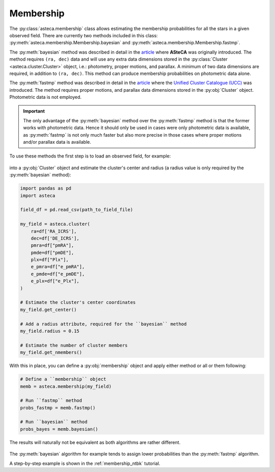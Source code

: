 .. _membership_module:

Membership
##########

The :py:class:`asteca.membership` class allows estimating the membership probabilities
for all the stars in a given observed field. There are currently two methods included in
this class: :py:meth:`asteca.membership.Membership.bayesian` and
:py:meth:`asteca.membership.Membership.fastmp`.

The :py:meth:`bayesian` method was described in detail in the
`article <https://doi.org/10.1051/0004-6361/201424946>`__ where **ASteCA** was
originally introduced. The method requires ``(ra, dec)``  data and will use any extra
data dimensions stored in the :py:class:`Cluster <asteca.cluster.Cluster>` object, i.e.:
photometry, proper motions, and parallax. A minimum of two data dimensions are required,
in addition to ``(ra, dec)``. This method can produce membership probabilities on
photometric data alone.

The :py:meth:`fastmp` method was described in detail in the
`article <https://academic.oup.com/mnras/article/526/3/4107/7276628>`__
where the `Unified Cluster Catalogue (UCC) <https://ucc.ar/>`__ was introduced. The
method requires proper motions, and parallax data dimensions stored in the
:py:obj:`Cluster` object. Photometric data is not employed.

.. important::
    The only advantage of the :py:meth:`bayesian` method over the :py:meth:`fastmp`
    method is that the former works with photometric data. Hence it should only be used
    in cases were only photometric data is available, as :py:meth:`fastmp` is not only
    much faster but also more precise in those cases where proper motions and/or
    parallax data is available.

To use these methods the first step is to load an observed field, for example:

.. figure:: ../_static/field.webp
   :align: center

into a :py:obj:`Cluster` object and estimate the cluster's
center and radius (a radius value is only required by the :py:meth:`bayesian` method):

.. code-block:: python

    import pandas as pd
    import asteca

    field_df = pd.read_csv(path_to_field_file)

    my_field = asteca.cluster(
        ra=df['RA_ICRS'],
        dec=df['DE_ICRS'],
        pmra=df["pmRA"],
        pmde=df["pmDE"],
        plx=df["Plx"],
        e_pmra=df["e_pmRA"],
        e_pmde=df["e_pmDE"],
        e_plx=df["e_Plx"],
    )

    # Estimate the cluster's center coordinates
    my_field.get_center()

    # Add a radius attribute, required for the ``bayesian`` method
    my_field.radius = 0.15

    # Estimate the number of cluster members
    my_field.get_nmembers()

With this in place, you can define a :py:obj:`membership` object and apply either method or
all or them following:

.. code-block:: python

    # Define a ``membership`` object
    memb = asteca.membership(my_field)

    # Run ``fastmp`` method
    probs_fastmp = memb.fastmp()

    # Run ``bayesian`` method
    probs_bayes = memb.bayesian()

The results will naturally not be equivalent as both algorithms are rather different.

.. figure:: ../_static/membership.png
   :align: center

The :py:meth:`bayesian` algorithm for example tends to assign lower probabilities than
the :py:meth:`fastmp` algorithm.

A step-by-step example is shown in the :ref:`membership_ntbk` tutorial.